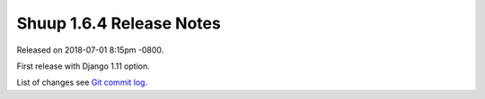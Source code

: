 Shuup 1.6.4 Release Notes
=========================

Released on 2018-07-01 8:15pm -0800.

First release with Django 1.11 option.

List of changes see `Git commit log
<https://github.com/shuup/shuup/commits/v1.6.4>`__.

